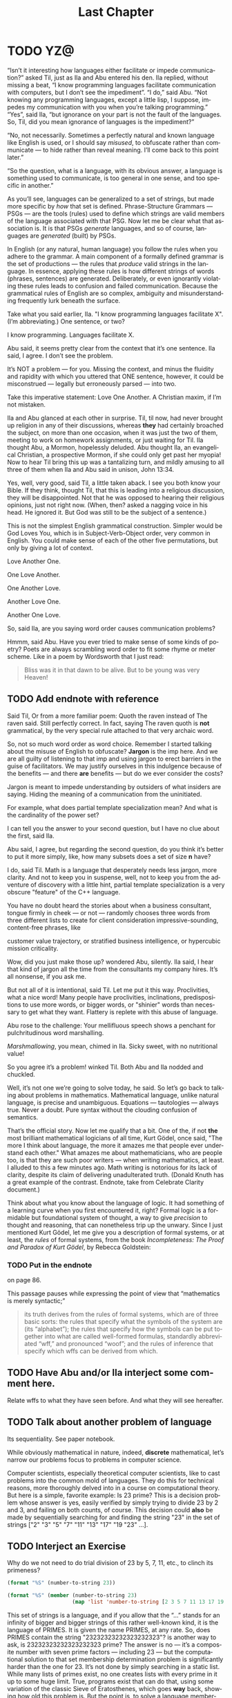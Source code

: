 #+TITLE: Last Chapter
#+LANGUAGE: en
#+OPTIONS: H:4 num:nil toc:nil \n:nil @:t ::t |:t ^:t *:t TeX:t LaTeX:t
#+STARTUP: showeverything entitiespretty

* TODO YZ@

  \ldquo{}Isn\rsquo{}t it interesting how languages either facilitate or impede
  communication?\rdquo asked Til, just as Ila and Abu entered his den. Ila replied,
  without missing a beat, \ldquo{}I know programming languages facilitate communication
  with computers, but I don\rsquo{}t see the impediment\rdquo{}. \ldquo{}I do,\rdquo said Abu. \ldquo{}Not
  knowing any programming languages, except a little lisp, I suppose, impedes my
  communication with you when you\rsquo{}re talking programming.\rdquo \ldquo{}Yes\rdquo, said Ila, \ldquo{}but
  ignorance on your part is not the fault of the languages. So, Til, did you
  mean ignorance of languages is the impediment?\rdquo

  \ldquo{}No, not necessarily. Sometimes a perfectly natural and known language like
  English is used, or I should say /misused/, to obfuscate rather than
  communicate --- to hide rather than reveal meaning. I\rsquo{}ll come back to this
  point later.\rdquo

  \ldquo{}So the question, what is a language, with its obvious answer, a language is
  something used to communicate, is too general in one sense, and too specific
  in another.\rdquo

  As you\rsquo{}ll see, languages can be generalized to a set of strings, but made more
  specific by /how/ that set is defined. Phrase-Structure Grammars --- PSGs ---
  are the tools (rules) used to define which strings are valid members of the
  language associated with that PSG. Now let me be clear what that association
  is. It is that PSGs /generate/ languages, and so of course, languages are
  /generated/ (built) by PSGs.

  In English (or any natural, human language) you follow the rules when you
  adhere to the grammar. A main component of a formally defined grammar is the
  set of productions --- the rules that /produce/ valid strings in the language.
  In essence, applying these rules is how different strings of words (phrases,
  sentences) are generated. Deliberately, or even ignorantly violating these
  rules leads to confusion and failed communication. Because the grammatical
  rules of English are so complex, ambiguity and misunderstanding frequently
  lurk beneath the surface.

  Take what you said earlier, Ila. "I know programming languages facilitate X".
  (I\rsquo{}m abbreviating.) One sentence, or two?

  I know programming. Languages facilitate X.

  Abu said, it seems pretty clear from the context that it\rsquo{}s one sentence. Ila
  said, I agree. I don\rsquo{}t see the problem.

  It\rsquo{}s NOT a problem --- for you. Missing the context, and minus the fluidity
  and rapidity with which you uttered that ONE sentence, however, it could be
  misconstrued --- legally but erroneously parsed --- into two.

  Take this imperative statement: Love One Another. A Christian maxim, if I\rsquo{}m
  not mistaken.

  Ila and Abu glanced at each other in surprise. Til, til now, had never brought
  up religion in any of their discussions, whereas *they* had certainly broached
  the subject, on more than one occasion, when it was just the two of them,
  meeting to work on homework assignments, or just waiting for Til. Ila thought
  Abu, a Mormon, hopelessly deluded. Abu thought Ila, an evangelical Christian,
  a prospective Mormon, if she could only get past her myopia! Now to hear Til
  bring this up was a tantalizing turn, and mildly amusing to all three of them
  when Ila and Abu said in unison, John 13:34.

  Yes, well, very good, said Til, a little taken aback. I see you both know your
  Bible. If they think, thought Til, that this is leading into a religious
  discussion, they will be disappointed. Not that he was opposed to hearing
  their religious opinions, just not right now. (When, then? asked a nagging
  voice in his head. He ignored it. But God was still to be the subject of a
  sentence.)

  This is not the simplest English grammatical construction. Simpler would be
  God Loves You, which is in Subject-Verb-Object order, very common in English.
  You could make sense of each of the other five permutations, but only by
  giving a lot of context.

  Love Another One. 

  One Love Another.

  One Another Love.

  Another Love One.

  Another One Love.

  So, said Ila, are you saying word order causes communication problems?

  Hmmm, said Abu. Have you ever tried to make sense of some kinds of poetry?
  Poets are always scrambling word order to fit some rhyme or meter scheme.
  Like in a poem by Wordsworth that I just read:

#+BEGIN_QUOTE
  Bliss was it in that dawn to be alive.
  But to be young was very Heaven!
#+END_QUOTE

** TODO Add endnote with reference

  Said Til, Or from a more familiar poem: Quoth the raven instead of The raven
  said. Still perfectly correct. In fact, saying The raven quoth is *not*
  grammatical, by the very special rule attached to that very archaic word.

  So, not so much word order as word choice. Remember I started talking about
  the misuse of English to obfuscate? *Jargon* is the imp here. And we are all
  guilty of listening to that imp and using jargon to erect barriers in the
  guise of facilitators. We may justify ourselves in this indulgence because of
  the benefits --- and there *are* benefits --- but do we ever consider the
  costs?

  Jargon is meant to impede understanding by outsiders of what insiders are
  saying. Hiding the meaning of a communication from the uninitiated.

  For example, what does partial template specialization mean? And what is the
  cardinality of the power set?

  I can tell you the answer to your second question, but I have no clue about
  the first, said Ila.

  Abu said, I agree, but regarding the second question, do you think it\rsquo{}s better
  to put it more simply, like, how many subsets does a set of size *n* have?

  I do, said Til. Math is a language that desperately needs less jargon, more
  clarity. And not to keep you in suspense, well, not to keep you from the
  adventure of discovery with a little hint, partial template specialization is
  a very obscure "feature" of the C++ language.

  You have no doubt heard the stories about when a business consultant, tongue
  firmly in cheek --- or not --- randomly chooses three words from three
  different lists to create for client consideration impressive-sounding,
  content-free phrases, like

  customer value trajectory, or stratified business intelligence, or hypercubic
  mission criticality.

  Wow, did you just make those up? wondered Abu, silently. Ila said, I hear that
  kind of jargon all the time from the consultants my company hires. It\rsquo{}s all
  nonsense, if you ask me.

  But not all of it is intentional, said Til. Let me put it this way.
  Proclivities, what a nice word! Many people have proclivities, inclinations,
  predispositions to use more words, or bigger words, or "shinier" words than
  necessary to get what they want. Flattery is replete with this abuse of
  language.

  Abu rose to the challenge: Your mellifluous speech shows a penchant for
  pulchritudinous word marshalling.

  /Marshmallowing/, you mean, chimed in Ila. Sicky sweet, with no nutritional
  value!

  So you agree it\rsquo{}s a problem! winked Til. Both Abu and Ila nodded and chuckled.

  Well, it\rsquo{}s not one we\rsquo{}re going to solve today, he said. So let\rsquo{}s go back to
  talking about problems in mathematics. Mathematical language, unlike natural
  language, is precise and unambiguous. Equations --- tautologies --- always
  true. Never a doubt. Pure syntax without the clouding confusion of semantics.

  That\rsquo{}s the official story. Now let me qualify that a bit. One of the, if not
  *the* most brilliant mathematical logicians of all time, Kurt G\ouml{}del, once
  said, "The more I think about language, the more it amazes me that people ever
  understand each other." What amazes me about mathematicians, who are people
  too, is that they are such poor writers --- when writing mathematics, at
  least. I alluded to this a few minutes ago. Math writing is notorious for its
  lack of clarity, despite its claim of delivering unadulterated truth. (Donald
  Knuth has a great example of the contrast. Endnote, take from Celebrate
  Clarity document.)

  Think about what you know about the language of logic. It had something of a
  learning curve when you first encountered it, right? Formal logic is a
  formidable but foundational system of thought, a way to give /precision/ to
  thought and reasoning, that can nonetheless trip up the unwary. Since I just
  mentioned Kurt G\ouml{}del, let me give you a description of formal systems, or at
  least, the /rules/ of formal systems, from the book /Incompleteness: The Proof
  and Paradox of Kurt G\ouml{}del/, by Rebecca Goldstein:

*** TODO Put in the endnote
     on page 86.

  This passage pauses while expressing the point of view that \ldquo{}mathematics is
  merely syntactic;\rdquo

#+BEGIN_QUOTE
  its truth derives from the rules of formal systems, which are of three basic
  sorts: the rules that specify what the symbols of the system are (its
  \ldquo{}alphabet\rdquo); the rules that specify how the symbols can be put together into
  what are called well-formed formulas, standardly abbreviated \ldquo{}wff,\rdquo and
  pronounced \ldquo{}woof\rdquo; and the rules of inference that specify which wffs can be
  derived from which.
#+END_QUOTE

** TODO Have Abu and/or Ila interject some comment here.
   Relate wffs to what they have seen before. And what they will see hereafter.
** TODO Talk about another problem of language
   Its sequentiality. See paper notebook.

  While obviously mathematical in nature, indeed, *discrete* mathematical, let\rsquo{}s
  narrow our problems focus to problems in computer science.

  Computer scientists, especially theoretical computer scientists, like to cast
  problems into the common mold of languages. They do this for technical reasons,
  more thoroughly delved into in a course on computational theory. But here is a
  simple, favorite example: Is 23 prime? This is a decision problem whose answer
  is yes, easily verified by simply trying to divide 23 by 2 and 3, and failing on
  both counts, of course. This decision could *also* be made by sequentially
  searching for and finding the string "23" in the set of strings ["2" "3" "5"
  "7" "11" "13" "17" "19 "23" ...]. 

** TODO Interject an Exercise
   Why do we not need to do trial division of 23 by 5, 7, 11, etc., to clinch
   its primeness?

#+BEGIN_SRC emacs-lisp
  (format "%S" (number-to-string 23))
#+END_SRC

#+RESULTS:
: "23"

#+BEGIN_SRC emacs-lisp :results raw
  (format "%S" (member (number-to-string 23)
                       (map 'list 'number-to-string [2 3 5 7 11 13 17 19 23])))
#+END_SRC

#+RESULTS:
("23")

  This set of strings is a language, and if you allow that the \ldquo{}...\rdquo stands for
  an infinity of bigger and bigger strings of this rather well-known kind, it is
  the language of PRIMES. It is given the name PRIMES, at any rate. So, does
  PRIMES contain the string "23232323232323232323"? is another way to ask, is
  23232323232323232323 prime? The answer is no --- it\rsquo{}s a composite number with
  seven prime factors --- including 23 --- but the computational solution to
  that set membership determination problem is significantly harder than the one
  for 23. It\rsquo{}s not done by simply searching in a static list. While many lists
  of primes exist, no one creates lists with every prime in it up to some huge
  limit. True, programs exist that can do that, using some variation of the
  classic Sieve of Eratosthenes, which goes *way* back, showing how old this
  problem is. But the point is, to solve a language membership problem you need
  computational strategies and tactics and resources. Simply put, we can /model
  computation/ most generally in terms of machinery that can input a string, and
  output a \ldquo{}yes\rdquo or a \ldquo{}no\rdquo --- \ldquo{}in the language\rdquo, or \ldquo{}not\rdquo.

*** TODO Add endnote on Sieve of Eratosthenes (see below)

  Ila said, But not every problem has a yes-or-no answer, and Abu agreed,
  offering "Like sorting, which I understand to be a typical problem for
  computers."

  Ah, my young friends, Til chuckled. It so happens you are right, but computer
  scientists are clever people, and they have figured out a way to model a very
  large number of problems *as* decision problems, or as a series of decision
  problems. Your very example of sorting, Abu, is one of the easiest.

  How so?, said Abu, exchanging a puzzled look with Ila.

  Look at a simple example. Sorting =(13 2 26)= in ascending order is a matter
  of answering three questions: is 13 less than 2 (no, so swap them), is 2 less
  than 26 (yes, so don\rsquo{}t swap them), and, is 13 less than 26 (yes, so leave them
  where they are as well). The result: =(2 13 26)=.

#+BEGIN_SRC emacs-lisp :results raw
  (let* ((unsorted '(13 2 26))
         (a (nth 0 unsorted))
         (b (nth 1 unsorted))
         (c (nth 2 unsorted)))
    (if (< a b)
        (if (< a c)
            (if (< b c)
                (list a b c)
              (list a c b))
          (list c a b))
      (if (< b c)
          (if (< a c)
              (list b a c)
            (list b c a))
        (list c b a))))
#+END_SRC

#+RESULTS:
(2 13 26)

  Ila was still puzzled. "How does that relate to a set membership decision problem?"
  Abu grinned his big, I think I know grin, and said: Let me try to answer that.
  Til said, Go ahead! as Ila gritted her teeth. She thought she knew how now too.

  In the realm of integers, I can take the /language/ ["1" "2" "3" "4" "5" "6"
  ...] and split it up into subsets like so:

  less-than-2: ["1"]

  less-than-3: ["1" "2"]

  less-than-4: ["1" "2" "3"]

  and so on, as many as I like. Then for the question, is a < b, just ask is a
  in the subset less-than-b?

  Ila frowned. But isn\rsquo{}t that a way, way inefficient way to compare two numbers?
  Til said, Yes, it is, but if we\rsquo{}re not concerned with efficiency, that
  approach certainly works.

  But consider a big advantage of treating numbers as strings of digits. As you
  know, when the numbers get big we need special procedures if we want to do
  arithmetic with them. Let\rsquo{}s lump the relational operations with the arithmetic
  ones, and ask, how would one answer a simple =a < b= question, given:

#+BEGIN_SRC emacs-lisp :results silent
  (setq a-as-string "361070123498760381765950923497698325576139879587987251757151" 
        b-as-string "36107058266725245759262937693558834387849309867353286761847615132153745")
#+END_SRC
 
#+BEGIN_SRC emacs-lisp :results raw
  (< (length a-as-string) (length b-as-string))   
#+END_SRC

#+RESULTS:
t

  That\rsquo{}s easy! b is bigger, because it has more digits, said Ila. Right, said
  Abu. At least, as long as the first dozen digits of b are not zeros! Ila
  nodded agreement. And even if the strings were the same length, a
  digit-by-digit comparison would soon reveal the answer. Abu quickly added, So,
  banning leading zeros in these strings-of-digits, /lexicographical/ ordering
  comes to mind as a convenient way to sort them, one that can answer all
  relative size questions. Am I right?

  Til nodded while Ila thought, Of course you are, smarty pants, then said, But
  why the jargony *lexicographical*? Isn\rsquo{}t there a better word than that?

  Abu said, I don\rsquo{}t remember where I saw that, and no, I don\rsquo{}t know of an
  another, easier way to say what it means. What, technically speaking, *does*
  it mean, Til?

  \ldquo{}You\rsquo{}re about to find out!\rdquo Til smiled, as he padded them some exercises.

* TODO Flesh Out
  Include examples of state diagrams as graphs, and derivations as abstract
  syntax trees. Simple models of finite-state automata. An example of a 1-bit
  computer (with two states).

*** TODO Draw state diagram for this simple 1-bit computer
     Consider a 1-bit computer controlling some lights in a room equipped with
     motion sensors. The lights are either off or on. The state of the lights
     can thus be remembered with just 1 bit of memory --- 0 for off and 1 for
     on. The lights are controlled --- toggled on and off --- based on motion
     (or lack thereof) detected by the motion sensors, which are also connected
     to a timer.

     The lights are initially off, so the state-machine starts in the OFF state.
     In this state, only the MOTION input causes it to move to the ON state,
     which causes the the lights to go on. In the ON state, a MOTION input
     causes it to remain in the ON state (the lights stay on), and also resets
     the no-motion timer. With the timer reset, after a certain time elapses
     (with no further MOTION inputs) the input NO-MOTION is triggered. This
     input causes it to move to the OFF state, which turns the lights off.

*** Grammar as Graph
  Let's represent a right-linear grammar as a graph. Nodes are the Nonterminals,
  links (or transitions) between nodes are the terminals:

  S \rarr 1A

  A \rarr 0A

  A \rarr 1A

:      0
:    /   \
:    \   /
:     v /
: -->(s0)

:     0,1
:    /   \
:    \   /
:     v /
: --->(A)

  By convention, the start node or state, corresponding to the grammar\rsquo{}s Start
  symbol, is the node named =S= or with some symbol(s) followed by one or more
  trailing 0s (e.g., s0, s00, etc.). (Endnote: More conventionally, in
  these \ldquo{}state diagrams\rdquo{}, the start state is identified by an incoming arrow
  pointing to it (but coming from nowhere).)

: -->(s0)

: Sample state transition on a 0.
: (s1)---0--->(s2)
:
: Sample state transition on both 0 and 1 inputs.
: (s1)---0,1--->(s2)
:
  A double circle identifies a final, or \ldquo{}accept\rdquo state.

: ((s4))

  An accept or final state serves as a language membership detector. If a
  candidate input string is exhausted (entirely absorbed by the transitions from
  state to state) at the exact time a final state is reached, the string is
  accepted as part of the language. A string exhausted in a non-final state is
  rejected --- it is NOT part of the language.

  For example, the machine below accepts the language [01 011 0111]:
:
: (S)--0-->(A)--1-->((B))--1-->((C))--1-->((D))
:

  More correctly (create endnote: to be a valid deterministic finite automaton),
  there should be transitions on each input character out of each state, thus:

: (S)--0-->(A)--1-->((B))--1-->((C))--1-->((D))
:  |        |         |          |          |
:  \1       |0        |0         |0         /0,1
:   \       |         |          |         /
:    +------+---------+----------+--------+
:                     |
:                     v
:                    (R)
:                    ^ \
:                   /   \
:                   \0,1/
:                    ---
:

   This machine realizes the PSG:

   1. S \rarr 0A
   2. A \rarr 1B
   3. B \rarr 1C
   4. B \rarr \lambda
   5. C \rarr 1D
   6. C \rarr \lambda
   7. D \rarr \lambda






  See [[file:~/mebewiyo/F16/masters/def/cof/sieve-of-Eratosthenes.org][Sieve of Eratostenes]] for possible endnote delving deeper when discussing
  PRIMES.

#+BEGIN_SRC emacs-lisp
  (loop for n from 2 to 97 by 7
        collect (loop for i from 0 below 7
                      collect (+ i n)))
#+END_SRC

  |  2 |  3 |  4 |  5 |  6 |  7 |  8 |
  |  9 | 10 | 11 | 12 | 13 | 14 | 15 |
  | 16 | 17 | 18 | 19 | 20 | 21 | 22 |
  | 23 | 24 | 25 | 26 | 27 | 28 | 29 |
  | 30 | 31 | 32 | 33 | 34 | 35 | 36 |
  | 37 | 38 | 39 | 40 | 41 | 42 | 43 |
  | 44 | 45 | 46 | 47 | 48 | 49 | 50 |
  | 51 | 52 | 53 | 54 | 55 | 56 | 57 |
  | 58 | 59 | 60 | 61 | 62 | 63 | 64 |
  | 65 | 66 | 67 | 68 | 69 | 70 | 71 |
  | 72 | 73 | 74 | 75 | 76 | 77 | 78 |
  | 79 | 80 | 81 | 82 | 83 | 84 | 85 |
  | 86 | 87 | 88 | 89 | 90 | 91 | 92 |
  | 93 | 94 | 95 | 96 | 97 | 98 | 99 |

  We take these results and then manually sieve them --- filtering out all
  nonprimes --- by crossing out every other number (after 2 --- so 4, 6, 8, etc.
  are crossed out), which excludes the multiples of 2, every third number (after
  3), which drops the multiples of 3, every fifth number (after 5) to filter out
  the multiples of 5, etc. Note that some numbers (e.g., the multiples of 6) get
  crossed out twice --- once for the multiples-of-2 sieving, once for the
  multiples-of-3 sieving --- and this is an acceptable redundancy, as it avoids
  the continual use of a conditional that says only cross a number out if it is
  not already crossed out!

  |    2 |    3 |  +4+ |    5 |  +6+ |    7 |  +8+ |
  |    9 | +10+ |   11 | +12+ |   13 | +14+ |   15 |
  | +16+ |   17 | +18+ |   19 | +20+ |   21 | +22+ |
  |   23 | +24+ |   25 | +26+ |   27 | +28+ |   29 |
  | +30+ |   31 | +32+ |   33 | +34+ |   35 | +36+ |
  |   37 | +38+ |   39 | +40+ |   41 | +42+ |   43 |
  | +44+ |   45 | +46+ |   47 | +48+ |   49 | +50+ |
  |   51 | +52+ |   53 | +54+ |   55 | +56+ |   57 |
  | +58+ |   59 | +60+ |   61 | +62+ |   63 | +64+ |
  |   65 | +66+ |   67 | +68+ |   69 | +70+ |   71 |
  | +72+ |   73 | +74+ |   75 | +76+ |   77 | +78+ |
  |   79 | +80+ |   81 | +82+ |   83 | +84+ |   85 |
  | +86+ |   87 | +88+ |   89 | +90+ |   91 | +92+ |
  |   93 | +94+ |   95 | +96+ |   97 | +98+ |   99 |

  Now cross out the multiples of 3:

  |    2 |    3 |  +4+ |    5 |  +6+ |    7 |  +8+ |
  |  +9+ | +10+ |   11 | +12+ |   13 | +14+ | +15+ |
  | +16+ |   17 | +18+ |   19 | +20+ | +21+ | +22+ |
  |   23 | +24+ |   25 | +26+ | +27+ | +28+ |   29 |
  | +30+ |   31 | +32+ | +33+ | +34+ |   35 | +36+ |
  |   37 | +38+ | +39+ | +40+ |   41 | +42+ |   43 |
  | +44+ | +45+ | +46+ |   47 | +48+ |   49 | +50+ |
  | +51+ | +52+ |   53 | +54+ |   55 | +56+ | +57+ |
  | +58+ |   59 | +60+ |   61 | +62+ | +63+ | +64+ |
  |   65 | +66+ |   67 | +68+ | +69+ | +70+ |   71 |
  | +72+ |   73 | +74+ | +75+ | +76+ |   77 | +78+ |
  |   79 | +80+ | +81+ | +82+ |   83 | +84+ |   85 |
  | +86+ | +87+ | +88+ |   89 | +90+ |   91 | +92+ |
  | +93+ | +94+ |   95 | +96+ |   97 | +98+ | +99+ |

  Now cross out the multiples of 5:

  |    2 |    3 |  +4+ |    5 |  +6+ |    7 |  +8+ |
  |  +9+ | +10+ |   11 | +12+ |   13 | +14+ | +15+ |
  | +16+ |   17 | +18+ |   19 | +20+ | +21+ | +22+ |
  |   23 | +24+ | +25+ | +26+ | +27+ | +28+ |   29 |
  | +30+ |   31 | +32+ | +33+ | +34+ | +35+ | +36+ |
  |   37 | +38+ | +39+ | +40+ |   41 | +42+ |   43 |
  | +44+ | +45+ | +46+ |   47 | +48+ |   49 | +50+ |
  | +51+ | +52+ |   53 | +54+ | +55+ | +56+ | +57+ |
  | +58+ |   59 | +60+ |   61 | +62+ | +63+ | +64+ |
  | +65+ | +66+ |   67 | +68+ | +69+ | +70+ |   71 |
  | +72+ |   73 | +74+ | +75+ | +76+ |   77 | +78+ |
  |   79 | +80+ | +81+ | +82+ |   83 | +84+ | +85+ |
  | +86+ | +87+ | +88+ |   89 | +90+ |   91 | +92+ |
  | +93+ | +94+ | +95+ | +96+ |   97 | +98+ | +99+ |

  Now cross out the three remaining multiples of 7:

  |    2 |    3 |  +4+ |    5 |  +6+ |    7 |  +8+ |
  |  +9+ | +10+ |   11 | +12+ |   13 | +14+ | +15+ |
  | +16+ |   17 | +18+ |   19 | +20+ | +21+ | +22+ |
  |   23 | +24+ | +25+ | +26+ | +27+ | +28+ |   29 |
  | +30+ |   31 | +32+ | +33+ | +34+ | +35+ | +36+ |
  |   37 | +38+ | +39+ | +40+ |   41 | +42+ |   43 |
  | +44+ | +45+ | +46+ |   47 | +48+ | +49+ | +50+ |
  | +51+ | +52+ |   53 | +54+ | +55+ | +56+ | +57+ |
  | +58+ |   59 | +60+ |   61 | +62+ | +63+ | +64+ |
  | +65+ | +66+ |   67 | +68+ | +69+ | +70+ |   71 |
  | +72+ |   73 | +74+ | +75+ | +76+ | +77+ | +78+ |
  |   79 | +80+ | +81+ | +82+ |   83 | +84+ | +85+ |
  | +86+ | +87+ | +88+ |   89 | +90+ | +91+ | +92+ |
  | +93+ | +94+ | +95+ | +96+ |   97 | +98+ | +99+ |

  Now to do with code what we just did manually. The code crosses out a number
  by negating it (making it negative) and must use a conditional to avoid
  undoing that negation once done.

#+BEGIN_SRC emacs-lisp
  (defun negate-multiple (n m)
    (if (and (/= n m) (zerop (mod n m)))
        (if (< n 0) n (- n))
      n))

  (let* ((all (number-sequence 2 99))
         (all-minus-multiples-of-2
          (mapcar (lambda (n) (negate-multiple n 2))
                  all))
         (all-minus-multiples-of-2-and-3
          (mapcar (lambda (n) (negate-multiple n 3))
                  all-minus-multiples-of-2))
         (all-minus-multiples-of-2-and-3-and-5
          (mapcar (lambda (n) (negate-multiple n 5))
                  all-minus-multiples-of-2-and-3))
         (all-minus-multiples-of-2-and-3-and-5-and-7
          (mapcar (lambda (n) (negate-multiple n 7))
                  all-minus-multiples-of-2-and-3-and-5)))
    (list all-minus-multiples-of-2 all-minus-multiples-of-2-and-3
          all-minus-multiples-of-2-and-3-and-5 all-minus-multiples-of-2-and-3-and-5-and-7
          (remove-if-not 'math-posp all-minus-multiples-of-2-and-3-and-5-and-7)))
#+END_SRC

  | 2 | 3 | -4 | 5 | -6 |  7 | -8 |  9 | -10 | 11 | -12 | 13 | -14 |  15 | -16 | 17 | -18 | 19 | -20 |  21 | -22 | 23 | -24 |  25 | -26 |  27 | -28 | 29 | -30 | 31 | -32 |  33 | -34 |  35 | -36 | 37 | -38 |  39 | -40 | 41 | -42 | 43 | -44 |  45 | -46 | 47 | -48 |  49 | -50 |  51 | -52 | 53 | -54 |  55 | -56 |  57 | -58 | 59 | -60 | 61 | -62 |  63 | -64 |  65 | -66 | 67 | -68 |  69 | -70 | 71 | -72 | 73 | -74 |  75 | -76 |  77 | -78 | 79 | -80 |  81 | -82 | 83 | -84 |  85 | -86 |  87 | -88 | 89 | -90 |  91 | -92 |  93 | -94 |  95 | -96 | 97 | -98 |  99 |
  | 2 | 3 | -4 | 5 | -6 |  7 | -8 | -9 | -10 | 11 | -12 | 13 | -14 | -15 | -16 | 17 | -18 | 19 | -20 | -21 | -22 | 23 | -24 |  25 | -26 | -27 | -28 | 29 | -30 | 31 | -32 | -33 | -34 |  35 | -36 | 37 | -38 | -39 | -40 | 41 | -42 | 43 | -44 | -45 | -46 | 47 | -48 |  49 | -50 | -51 | -52 | 53 | -54 |  55 | -56 | -57 | -58 | 59 | -60 | 61 | -62 | -63 | -64 |  65 | -66 | 67 | -68 | -69 | -70 | 71 | -72 | 73 | -74 | -75 | -76 |  77 | -78 | 79 | -80 | -81 | -82 | 83 | -84 |  85 | -86 | -87 | -88 | 89 | -90 |  91 | -92 | -93 | -94 |  95 | -96 | 97 | -98 | -99 |
  | 2 | 3 | -4 | 5 | -6 |  7 | -8 | -9 | -10 | 11 | -12 | 13 | -14 | -15 | -16 | 17 | -18 | 19 | -20 | -21 | -22 | 23 | -24 | -25 | -26 | -27 | -28 | 29 | -30 | 31 | -32 | -33 | -34 | -35 | -36 | 37 | -38 | -39 | -40 | 41 | -42 | 43 | -44 | -45 | -46 | 47 | -48 |  49 | -50 | -51 | -52 | 53 | -54 | -55 | -56 | -57 | -58 | 59 | -60 | 61 | -62 | -63 | -64 | -65 | -66 | 67 | -68 | -69 | -70 | 71 | -72 | 73 | -74 | -75 | -76 |  77 | -78 | 79 | -80 | -81 | -82 | 83 | -84 | -85 | -86 | -87 | -88 | 89 | -90 |  91 | -92 | -93 | -94 | -95 | -96 | 97 | -98 | -99 |
  | 2 | 3 | -4 | 5 | -6 |  7 | -8 | -9 | -10 | 11 | -12 | 13 | -14 | -15 | -16 | 17 | -18 | 19 | -20 | -21 | -22 | 23 | -24 | -25 | -26 | -27 | -28 | 29 | -30 | 31 | -32 | -33 | -34 | -35 | -36 | 37 | -38 | -39 | -40 | 41 | -42 | 43 | -44 | -45 | -46 | 47 | -48 | -49 | -50 | -51 | -52 | 53 | -54 | -55 | -56 | -57 | -58 | 59 | -60 | 61 | -62 | -63 | -64 | -65 | -66 | 67 | -68 | -69 | -70 | 71 | -72 | 73 | -74 | -75 | -76 | -77 | -78 | 79 | -80 | -81 | -82 | 83 | -84 | -85 | -86 | -87 | -88 | 89 | -90 | -91 | -92 | -93 | -94 | -95 | -96 | 97 | -98 | -99 |
  | 2 | 3 |  5 | 7 | 11 | 13 | 17 | 19 |  23 | 29 |  31 | 37 |  41 |  43 |  47 | 53 |  59 | 61 |  67 |  71 |  73 | 79 |  83 |  89 |  97 |     |     |    |     |    |     |     |     |     |     |    |     |     |     |    |     |    |     |     |     |    |     |     |     |     |     |    |     |     |     |     |     |    |     |    |     |     |     |     |     |    |     |     |     |    |     |    |     |     |     |     |     |    |     |     |     |    |     |     |     |     |     |    |     |     |     |     |     |     |     |    |     |     |

  This final sieve operates stage by stage (recording a copy of each stage for
  later perusal) using a recursive deletion of nonprimes, starting with a
  complete number sequence from 2 to some limit. Not the most efficient sieve,
  but passable.

#+BEGIN_SRC emacs-lisp
  (require 'cl)

  (setq stages nil)

  (defun delete-nonprimes (a)
    (push (copy-sequence a) stages)
    (if (> (length a) 1)
        (delete-if (lambda (n) (zerop (mod n (car a)))) (cdr a)))
    (if (> (length a) 1)
        (delete-nonprimes (cdr a)))
    a)

  (defun sieve-of-Eratosthenes (limit)
    (delete-nonprimes (number-sequence 2 limit))) 
#+END_SRC

#+BEGIN_SRC emacs-lisp
  (sieve-of-Eratosthenes 99) 
#+END_SRC

 | 2 | 3 | 5 | 7 | 11 | 13 | 17 | 19 | 23 | 29 | 31 | 37 | 41 | 43 | 47 | 53 | 59 | 61 | 67 | 71 | 73 | 79 | 83 | 89 | 97 |

#+BEGIN_SRC emacs-lisp
  stages 
#+END_SRC

  | 97 |    |    |    |    |    |    |    |    |    |    |    |    |    |    |    |    |    |    |    |    |    |    |    |    |    |    |    |    |    |    |    |    |    |    |    |    |    |    |    |    |    |    |    |    |    |    |    |    |    |    |    |    |    |    |    |    |    |    |    |    |    |    |    |    |    |    |    |    |    |    |    |    |    |    |    |    |    |    |    |    |    |    |    |    |    |    |    |    |    |    |    |    |    |    |    |    |    |
  | 89 | 97 |    |    |    |    |    |    |    |    |    |    |    |    |    |    |    |    |    |    |    |    |    |    |    |    |    |    |    |    |    |    |    |    |    |    |    |    |    |    |    |    |    |    |    |    |    |    |    |    |    |    |    |    |    |    |    |    |    |    |    |    |    |    |    |    |    |    |    |    |    |    |    |    |    |    |    |    |    |    |    |    |    |    |    |    |    |    |    |    |    |    |    |    |    |    |    |    |
  | 83 | 89 | 97 |    |    |    |    |    |    |    |    |    |    |    |    |    |    |    |    |    |    |    |    |    |    |    |    |    |    |    |    |    |    |    |    |    |    |    |    |    |    |    |    |    |    |    |    |    |    |    |    |    |    |    |    |    |    |    |    |    |    |    |    |    |    |    |    |    |    |    |    |    |    |    |    |    |    |    |    |    |    |    |    |    |    |    |    |    |    |    |    |    |    |    |    |    |    |    |
  | 79 | 83 | 89 | 97 |    |    |    |    |    |    |    |    |    |    |    |    |    |    |    |    |    |    |    |    |    |    |    |    |    |    |    |    |    |    |    |    |    |    |    |    |    |    |    |    |    |    |    |    |    |    |    |    |    |    |    |    |    |    |    |    |    |    |    |    |    |    |    |    |    |    |    |    |    |    |    |    |    |    |    |    |    |    |    |    |    |    |    |    |    |    |    |    |    |    |    |    |    |    |
  | 73 | 79 | 83 | 89 | 97 |    |    |    |    |    |    |    |    |    |    |    |    |    |    |    |    |    |    |    |    |    |    |    |    |    |    |    |    |    |    |    |    |    |    |    |    |    |    |    |    |    |    |    |    |    |    |    |    |    |    |    |    |    |    |    |    |    |    |    |    |    |    |    |    |    |    |    |    |    |    |    |    |    |    |    |    |    |    |    |    |    |    |    |    |    |    |    |    |    |    |    |    |    |
  | 71 | 73 | 79 | 83 | 89 | 97 |    |    |    |    |    |    |    |    |    |    |    |    |    |    |    |    |    |    |    |    |    |    |    |    |    |    |    |    |    |    |    |    |    |    |    |    |    |    |    |    |    |    |    |    |    |    |    |    |    |    |    |    |    |    |    |    |    |    |    |    |    |    |    |    |    |    |    |    |    |    |    |    |    |    |    |    |    |    |    |    |    |    |    |    |    |    |    |    |    |    |    |    |
  | 67 | 71 | 73 | 79 | 83 | 89 | 97 |    |    |    |    |    |    |    |    |    |    |    |    |    |    |    |    |    |    |    |    |    |    |    |    |    |    |    |    |    |    |    |    |    |    |    |    |    |    |    |    |    |    |    |    |    |    |    |    |    |    |    |    |    |    |    |    |    |    |    |    |    |    |    |    |    |    |    |    |    |    |    |    |    |    |    |    |    |    |    |    |    |    |    |    |    |    |    |    |    |    |    |
  | 61 | 67 | 71 | 73 | 79 | 83 | 89 | 97 |    |    |    |    |    |    |    |    |    |    |    |    |    |    |    |    |    |    |    |    |    |    |    |    |    |    |    |    |    |    |    |    |    |    |    |    |    |    |    |    |    |    |    |    |    |    |    |    |    |    |    |    |    |    |    |    |    |    |    |    |    |    |    |    |    |    |    |    |    |    |    |    |    |    |    |    |    |    |    |    |    |    |    |    |    |    |    |    |    |    |
  | 59 | 61 | 67 | 71 | 73 | 79 | 83 | 89 | 97 |    |    |    |    |    |    |    |    |    |    |    |    |    |    |    |    |    |    |    |    |    |    |    |    |    |    |    |    |    |    |    |    |    |    |    |    |    |    |    |    |    |    |    |    |    |    |    |    |    |    |    |    |    |    |    |    |    |    |    |    |    |    |    |    |    |    |    |    |    |    |    |    |    |    |    |    |    |    |    |    |    |    |    |    |    |    |    |    |    |
  | 53 | 59 | 61 | 67 | 71 | 73 | 79 | 83 | 89 | 97 |    |    |    |    |    |    |    |    |    |    |    |    |    |    |    |    |    |    |    |    |    |    |    |    |    |    |    |    |    |    |    |    |    |    |    |    |    |    |    |    |    |    |    |    |    |    |    |    |    |    |    |    |    |    |    |    |    |    |    |    |    |    |    |    |    |    |    |    |    |    |    |    |    |    |    |    |    |    |    |    |    |    |    |    |    |    |    |    |
  | 47 | 53 | 59 | 61 | 67 | 71 | 73 | 79 | 83 | 89 | 97 |    |    |    |    |    |    |    |    |    |    |    |    |    |    |    |    |    |    |    |    |    |    |    |    |    |    |    |    |    |    |    |    |    |    |    |    |    |    |    |    |    |    |    |    |    |    |    |    |    |    |    |    |    |    |    |    |    |    |    |    |    |    |    |    |    |    |    |    |    |    |    |    |    |    |    |    |    |    |    |    |    |    |    |    |    |    |    |
  | 43 | 47 | 53 | 59 | 61 | 67 | 71 | 73 | 79 | 83 | 89 | 97 |    |    |    |    |    |    |    |    |    |    |    |    |    |    |    |    |    |    |    |    |    |    |    |    |    |    |    |    |    |    |    |    |    |    |    |    |    |    |    |    |    |    |    |    |    |    |    |    |    |    |    |    |    |    |    |    |    |    |    |    |    |    |    |    |    |    |    |    |    |    |    |    |    |    |    |    |    |    |    |    |    |    |    |    |    |    |
  | 41 | 43 | 47 | 53 | 59 | 61 | 67 | 71 | 73 | 79 | 83 | 89 | 97 |    |    |    |    |    |    |    |    |    |    |    |    |    |    |    |    |    |    |    |    |    |    |    |    |    |    |    |    |    |    |    |    |    |    |    |    |    |    |    |    |    |    |    |    |    |    |    |    |    |    |    |    |    |    |    |    |    |    |    |    |    |    |    |    |    |    |    |    |    |    |    |    |    |    |    |    |    |    |    |    |    |    |    |    |    |
  | 37 | 41 | 43 | 47 | 53 | 59 | 61 | 67 | 71 | 73 | 79 | 83 | 89 | 97 |    |    |    |    |    |    |    |    |    |    |    |    |    |    |    |    |    |    |    |    |    |    |    |    |    |    |    |    |    |    |    |    |    |    |    |    |    |    |    |    |    |    |    |    |    |    |    |    |    |    |    |    |    |    |    |    |    |    |    |    |    |    |    |    |    |    |    |    |    |    |    |    |    |    |    |    |    |    |    |    |    |    |    |    |
  | 31 | 37 | 41 | 43 | 47 | 53 | 59 | 61 | 67 | 71 | 73 | 79 | 83 | 89 | 97 |    |    |    |    |    |    |    |    |    |    |    |    |    |    |    |    |    |    |    |    |    |    |    |    |    |    |    |    |    |    |    |    |    |    |    |    |    |    |    |    |    |    |    |    |    |    |    |    |    |    |    |    |    |    |    |    |    |    |    |    |    |    |    |    |    |    |    |    |    |    |    |    |    |    |    |    |    |    |    |    |    |    |    |
  | 29 | 31 | 37 | 41 | 43 | 47 | 53 | 59 | 61 | 67 | 71 | 73 | 79 | 83 | 89 | 97 |    |    |    |    |    |    |    |    |    |    |    |    |    |    |    |    |    |    |    |    |    |    |    |    |    |    |    |    |    |    |    |    |    |    |    |    |    |    |    |    |    |    |    |    |    |    |    |    |    |    |    |    |    |    |    |    |    |    |    |    |    |    |    |    |    |    |    |    |    |    |    |    |    |    |    |    |    |    |    |    |    |    |
  | 23 | 29 | 31 | 37 | 41 | 43 | 47 | 53 | 59 | 61 | 67 | 71 | 73 | 79 | 83 | 89 | 97 |    |    |    |    |    |    |    |    |    |    |    |    |    |    |    |    |    |    |    |    |    |    |    |    |    |    |    |    |    |    |    |    |    |    |    |    |    |    |    |    |    |    |    |    |    |    |    |    |    |    |    |    |    |    |    |    |    |    |    |    |    |    |    |    |    |    |    |    |    |    |    |    |    |    |    |    |    |    |    |    |    |
  | 19 | 23 | 29 | 31 | 37 | 41 | 43 | 47 | 53 | 59 | 61 | 67 | 71 | 73 | 79 | 83 | 89 | 97 |    |    |    |    |    |    |    |    |    |    |    |    |    |    |    |    |    |    |    |    |    |    |    |    |    |    |    |    |    |    |    |    |    |    |    |    |    |    |    |    |    |    |    |    |    |    |    |    |    |    |    |    |    |    |    |    |    |    |    |    |    |    |    |    |    |    |    |    |    |    |    |    |    |    |    |    |    |    |    |    |
  | 17 | 19 | 23 | 29 | 31 | 37 | 41 | 43 | 47 | 53 | 59 | 61 | 67 | 71 | 73 | 79 | 83 | 89 | 97 |    |    |    |    |    |    |    |    |    |    |    |    |    |    |    |    |    |    |    |    |    |    |    |    |    |    |    |    |    |    |    |    |    |    |    |    |    |    |    |    |    |    |    |    |    |    |    |    |    |    |    |    |    |    |    |    |    |    |    |    |    |    |    |    |    |    |    |    |    |    |    |    |    |    |    |    |    |    |    |
  | 13 | 17 | 19 | 23 | 29 | 31 | 37 | 41 | 43 | 47 | 53 | 59 | 61 | 67 | 71 | 73 | 79 | 83 | 89 | 97 |    |    |    |    |    |    |    |    |    |    |    |    |    |    |    |    |    |    |    |    |    |    |    |    |    |    |    |    |    |    |    |    |    |    |    |    |    |    |    |    |    |    |    |    |    |    |    |    |    |    |    |    |    |    |    |    |    |    |    |    |    |    |    |    |    |    |    |    |    |    |    |    |    |    |    |    |    |    |
  | 11 | 13 | 17 | 19 | 23 | 29 | 31 | 37 | 41 | 43 | 47 | 53 | 59 | 61 | 67 | 71 | 73 | 79 | 83 | 89 | 97 |    |    |    |    |    |    |    |    |    |    |    |    |    |    |    |    |    |    |    |    |    |    |    |    |    |    |    |    |    |    |    |    |    |    |    |    |    |    |    |    |    |    |    |    |    |    |    |    |    |    |    |    |    |    |    |    |    |    |    |    |    |    |    |    |    |    |    |    |    |    |    |    |    |    |    |    |    |
  |  7 | 11 | 13 | 17 | 19 | 23 | 29 | 31 | 37 | 41 | 43 | 47 | 49 | 53 | 59 | 61 | 67 | 71 | 73 | 77 | 79 | 83 | 89 | 91 | 97 |    |    |    |    |    |    |    |    |    |    |    |    |    |    |    |    |    |    |    |    |    |    |    |    |    |    |    |    |    |    |    |    |    |    |    |    |    |    |    |    |    |    |    |    |    |    |    |    |    |    |    |    |    |    |    |    |    |    |    |    |    |    |    |    |    |    |    |    |    |    |    |    |    |
  |  5 |  7 | 11 | 13 | 17 | 19 | 23 | 25 | 29 | 31 | 35 | 37 | 41 | 43 | 47 | 49 | 53 | 55 | 59 | 61 | 65 | 67 | 71 | 73 | 77 | 79 | 83 | 85 | 89 | 91 | 95 | 97 |    |    |    |    |    |    |    |    |    |    |    |    |    |    |    |    |    |    |    |    |    |    |    |    |    |    |    |    |    |    |    |    |    |    |    |    |    |    |    |    |    |    |    |    |    |    |    |    |    |    |    |    |    |    |    |    |    |    |    |    |    |    |    |    |    |    |
  |  3 |  5 |  7 |  9 | 11 | 13 | 15 | 17 | 19 | 21 | 23 | 25 | 27 | 29 | 31 | 33 | 35 | 37 | 39 | 41 | 43 | 45 | 47 | 49 | 51 | 53 | 55 | 57 | 59 | 61 | 63 | 65 | 67 | 69 | 71 | 73 | 75 | 77 | 79 | 81 | 83 | 85 | 87 | 89 | 91 | 93 | 95 | 97 | 99 |    |    |    |    |    |    |    |    |    |    |    |    |    |    |    |    |    |    |    |    |    |    |    |    |    |    |    |    |    |    |    |    |    |    |    |    |    |    |    |    |    |    |    |    |    |    |    |    |    |
  |  2 |  3 |  4 |  5 |  6 |  7 |  8 |  9 | 10 | 11 | 12 | 13 | 14 | 15 | 16 | 17 | 18 | 19 | 20 | 21 | 22 | 23 | 24 | 25 | 26 | 27 | 28 | 29 | 30 | 31 | 32 | 33 | 34 | 35 | 36 | 37 | 38 | 39 | 40 | 41 | 42 | 43 | 44 | 45 | 46 | 47 | 48 | 49 | 50 | 51 | 52 | 53 | 54 | 55 | 56 | 57 | 58 | 59 | 60 | 61 | 62 | 63 | 64 | 65 | 66 | 67 | 68 | 69 | 70 | 71 | 72 | 73 | 74 | 75 | 76 | 77 | 78 | 79 | 80 | 81 | 82 | 83 | 84 | 85 | 86 | 87 | 88 | 89 | 90 | 91 | 92 | 93 | 94 | 95 | 96 | 97 | 98 | 99 |

  The results if the recording is simply =(push a stages)= shows how the
  destructive delete works:

  | 97 |    |    |    |    |    |    |    |    |    |    |    |    |    |    |    |    |    |    |    |    |    |    |    |    |
  | 89 | 97 |    |    |    |    |    |    |    |    |    |    |    |    |    |    |    |    |    |    |    |    |    |    |    |
  | 83 | 89 | 97 |    |    |    |    |    |    |    |    |    |    |    |    |    |    |    |    |    |    |    |    |    |    |
  | 79 | 83 | 89 | 97 |    |    |    |    |    |    |    |    |    |    |    |    |    |    |    |    |    |    |    |    |    |
  | 73 | 79 | 83 | 89 | 97 |    |    |    |    |    |    |    |    |    |    |    |    |    |    |    |    |    |    |    |    |
  | 71 | 73 | 79 | 83 | 89 | 97 |    |    |    |    |    |    |    |    |    |    |    |    |    |    |    |    |    |    |    |
  | 67 | 71 | 73 | 79 | 83 | 89 | 97 |    |    |    |    |    |    |    |    |    |    |    |    |    |    |    |    |    |    |
  | 61 | 67 | 71 | 73 | 79 | 83 | 89 | 97 |    |    |    |    |    |    |    |    |    |    |    |    |    |    |    |    |    |
  | 59 | 61 | 67 | 71 | 73 | 79 | 83 | 89 | 97 |    |    |    |    |    |    |    |    |    |    |    |    |    |    |    |    |
  | 53 | 59 | 61 | 67 | 71 | 73 | 79 | 83 | 89 | 97 |    |    |    |    |    |    |    |    |    |    |    |    |    |    |    |
  | 47 | 53 | 59 | 61 | 67 | 71 | 73 | 79 | 83 | 89 | 97 |    |    |    |    |    |    |    |    |    |    |    |    |    |    |
  | 43 | 47 | 53 | 59 | 61 | 67 | 71 | 73 | 79 | 83 | 89 | 97 |    |    |    |    |    |    |    |    |    |    |    |    |    |
  | 41 | 43 | 47 | 53 | 59 | 61 | 67 | 71 | 73 | 79 | 83 | 89 | 97 |    |    |    |    |    |    |    |    |    |    |    |    |
  | 37 | 41 | 43 | 47 | 53 | 59 | 61 | 67 | 71 | 73 | 79 | 83 | 89 | 97 |    |    |    |    |    |    |    |    |    |    |    |
  | 31 | 37 | 41 | 43 | 47 | 53 | 59 | 61 | 67 | 71 | 73 | 79 | 83 | 89 | 97 |    |    |    |    |    |    |    |    |    |    |
  | 29 | 31 | 37 | 41 | 43 | 47 | 53 | 59 | 61 | 67 | 71 | 73 | 79 | 83 | 89 | 97 |    |    |    |    |    |    |    |    |    |
  | 23 | 29 | 31 | 37 | 41 | 43 | 47 | 53 | 59 | 61 | 67 | 71 | 73 | 79 | 83 | 89 | 97 |    |    |    |    |    |    |    |    |
  | 19 | 23 | 29 | 31 | 37 | 41 | 43 | 47 | 53 | 59 | 61 | 67 | 71 | 73 | 79 | 83 | 89 | 97 |    |    |    |    |    |    |    |
  | 17 | 19 | 23 | 29 | 31 | 37 | 41 | 43 | 47 | 53 | 59 | 61 | 67 | 71 | 73 | 79 | 83 | 89 | 97 |    |    |    |    |    |    |
  | 13 | 17 | 19 | 23 | 29 | 31 | 37 | 41 | 43 | 47 | 53 | 59 | 61 | 67 | 71 | 73 | 79 | 83 | 89 | 97 |    |    |    |    |    |
  | 11 | 13 | 17 | 19 | 23 | 29 | 31 | 37 | 41 | 43 | 47 | 53 | 59 | 61 | 67 | 71 | 73 | 79 | 83 | 89 | 97 |    |    |    |    |
  |  7 | 11 | 13 | 17 | 19 | 23 | 29 | 31 | 37 | 41 | 43 | 47 | 53 | 59 | 61 | 67 | 71 | 73 | 79 | 83 | 89 | 97 |    |    |    |
  |  5 |  7 | 11 | 13 | 17 | 19 | 23 | 29 | 31 | 37 | 41 | 43 | 47 | 53 | 59 | 61 | 67 | 71 | 73 | 79 | 83 | 89 | 97 |    |    |
  |  3 |  5 |  7 | 11 | 13 | 17 | 19 | 23 | 29 | 31 | 37 | 41 | 43 | 47 | 53 | 59 | 61 | 67 | 71 | 73 | 79 | 83 | 89 | 97 |    |
  |  2 |  3 |  5 |  7 | 11 | 13 | 17 | 19 | 23 | 29 | 31 | 37 | 41 | 43 | 47 | 53 | 59 | 61 | 67 | 71 | 73 | 79 | 83 | 89 | 97 |

#+BEGIN_SRC emacs-lisp
  (some '< [3 2 4] [1 1 4]) 
  (calc-eval "nextprime($1)" 'raw 77777777777)
  (let ((max-specpdl-size 10000))
    (calc-eval "nextprime($1)" nil (calc-eval "fact($1)" nil 100)))
  (let ((r3dn (math-random-three-digit-number)))
    (while (< r3dn 100) (setq r3dn (math-random-three-digit-number)))
    r3dn)
#+END_SRC

#+RESULTS:
: 869

*** A Modeling Example
  A simple machine can be built to model the three-production grammar:

  1. S \rarr A1
  2. A \rarr A0
  3. A \rarr \lambda
  
  This grammar generates the simple language consisting of any number of zeros
  (including zero zeros) followed by a single 1.
  
  The graph below is actually a pseudograph, because of the loop. It is a
  \ldquo{}weighted\rdquo (actually just link-labeled) directed graph with two nodes and two
  links.

:     _0_
:    /   \
:    \   /
:     v /
:     (S)---1--->((F))

  From the book /Incompleteness: The Proof and Paradox of Kurt G\ouml{}del/, by
  Rebecca Goldstein, it is on page 110, where G\ouml{}del is quoted as saying, "The
  more I think about language, the more it amazes me that people ever understand
  each other." See also page 112, at the top.
 
** ZCF 

   In normal usage, a language is something we use to communicate, in speaking
   or writing. In theoretical computer science, a language is no more and no
   less than some subset of a set of all strings over some alphabet. Formal
   definitions follow:

*** Alphabet
   
    Any non-empty, finite set (typically abbreviated \Sigma).

*** Symbols

    The members or elements of an *alphabet*.

*** String

    A finite *sequence* of *symbols* from a given *alphabet*.

    Usually written side-by-side without commas. E.g., abab rather than {a, b, a, b}.
    
*** Length

    The number of *symbols* contained in a *string*.

    \vert{}w\vert denotes the length of w.
    
*** Empty

    A *string* that has a *length* of zero. (Abbreviated \lambda or \epsilon.)
   
*** Concatenation

    The process of appending the *symbols* of one string to the end of another
    *string*, in the same order.

*** Lexicographic Ordering
    
    A method of ordering *strings* that sorts them first by *length* (with
    shorter *strings* coming first) and then by predefined order of the
    *symbols* as given in association with a particular *alphabet*.

** Grammar 

  What is a grammar?
  
** Formal Definition

   A *Phrase-Structure Grammar* (PSG) is a four-tuple:

   G = [V T S P] where

   - V is a set of Variables (Nonterminals)
   - T is a set of Terminals (V \cap T = \emptyset)
   - S is the Start variable (S \in V)
   - P is a finite set of Productions (Rules), each one mapping a Variable to
     a string of Variables and Terminals.

** A Familiar Example

   Consider this PSG for a (super small) subset of the English language:

   V = [SENTENCE NOUN-PHRASE VERB-PHRASE ARTICLE ADJECTIVE NOUN VERB ADVERB]

   T = [the hungry sleepy cat dog chases runs quickly slowly]

*** Rules for the Grammar

    | P = [ |             |   |                                     |
    |       | SENTENCE    | \rightarrow | NOUN-PHRASE VERB-PHRASE NOUN-PHRASE |
    |       | SENTENCE    | \rightarrow | NOUN-PHRASE VERB-PHRASE             |
    |       | NOUN-PHRASE | \rightarrow | ARTICLE ADJECTIVE NOUN              |
    |       | NOUN-PHRASE | \rightarrow | ARTICLE NOUN                        |
    |       | VERB-PHRASE | \rightarrow | VERB-PHRASE ADVERB                  |
    |       | VERB-PHRASE | \rightarrow | VERB                                |
    |       | ARTICLE     | \rightarrow | the \vert \lambda                             |
    |       | ADJECTIVE   | \rightarrow | hungry \vert sleepy                     |
    |       | NOUN        | \rightarrow | cat \vert dog                           |
    |       | VERB        | \rightarrow | chases \vert runs                       |
    |       | ADVERB      | \rightarrow | slowly \vert quickly                    |
    | ]     |             |   |                                     |

*** Derivation

  The process of producing a sequence of terminals from the Start Variable by
  replacing variables one at a time by applying some Rule is called /Derivation/.

**** Example Derivation

   | SENTENCE | \rightarrow | NOUN-PHRASE VERB-PHRASE            |
   |          | \rightarrow | ARTICLE ADJECTIVE NOUN VERB-PHRASE |
   |          | \rightarrow | ARTICLE ADJECTIVE NOUN VERB        |
   |          | \rightarrow | the ADJECTIVE NOUN VERB            |
   |          | \rightarrow | the sleepy NOUN VERB               |
   |          | \rightarrow | the sleepy dog VERB                |
   |          | \rightarrow | the sleepy dog runs                |
 
   Using the above example as a guide, find derivations for each of the
   following sentences:

**** 1
    the hungry cat runs slowly

**** 2
    the sleepy cat chases quickly

**** 3
    the sleepy cat chases the hungry dog

  Note that the same symbol can appear on the left-hand side of more than one
  production. In this case, which rule to apply must be decided somehow at each
  step. Making the choice randomly is one way:

*** Sample Code

  In the following code, productions are represented as an alist of symbols. The
  =car= is the symbol to the left of the arrow of a production, the =cdr=
  captures the symbols to the right of the arrow. The productions alist is
  reversed and stored as well --- which one to use at any step is what is
  randomly decided. Nonterminals are unbound symbols. Terminals are bound
  symbols whose values are their string names.

#+BEGIN_SRC emacs-lisp :results silent
  (setq the "the" es ""
        hungry "hungry" sleepy "sleepy"
        cat "cat" dog "dog"
        chases "chases" runs "runs"
        slowly "slowly" quickly "quickly"
        productions
        '((SENTENCE NOUN-PHRASE VERB-PHRASE NOUN-PHRASE)
          (SENTENCE NOUN-PHRASE VERB-PHRASE)
          (NOUN-PHRASE ARTICLE ADJECTIVE NOUN)
          (NOUN-PHRASE ARTICLE NOUN)
          (VERB-PHRASE VERB-PHRASE ADVERB)
          (VERB-PHRASE VERB)
          (ARTICLE the es)
          (ADJECTIVE hungry sleepy)
          (NOUN cat dog)
          (VERB chases runs)
          (ADVERB slowly quickly))
        reverse-productions (reverse productions))

  (defun is-terminal (sym)
    (and (symbolp sym) (boundp sym)))

  (defun nonterminals-remain (derivation)
    (not (every 'is-terminal derivation)))

  (defun derive (LHS)
    (let* ((rules (if (zerop (random 2)) productions reverse-productions))
           (RHS (cdr (assoc LHS rules))))
      (if (null RHS)
          (list LHS)
        (if (nonterminals-remain RHS)
            RHS
          (list (nth (random (length RHS)) RHS))))))

  (defun transform-terminal (terminal)
    (or (and (boundp terminal) (symbol-value terminal))
        (symbol-name terminal)))

  (defun find-derivation (start-symbol)
    (let ((derivation (list start-symbol)))
      (while (nonterminals-remain derivation)
        (setq derivation (apply 'append (mapcar 'derive derivation))))
      (mapconcat 'transform-terminal derivation " ")))
#+END_SRC 

#+BEGIN_SRC emacs-lisp
  (find-derivation 'SENTENCE)
#+END_SRC

#+RESULTS:
: the cat runs

#+RESULTS0:
: the cat chases  hungry dog

#+RESULTS1:
: the dog chases quickly quickly quickly

#+RESULTS2:
: the sleepy dog chases the sleepy cat

** Combinatorially Speaking 

   How many different sentences can be found by repeated evaluations of
   =(find-derivation 'SENTENCE)=?

** Expanding the Power 

   With this simple grammar is there a derivation for the following sentence?

   =the hungry sleepy dog runs=

   The answer is no. Adjectives do not follow other adjectives with the simple
   rule that ADJECTIVE produces either one terminal adjective (hungry) or the
   other (sleepy). English allows multiple adjectives, but it needs a more
   sophisticated rule, a \ldquo{}loopy\rdquo rule, i.e., a /recursive/ rule:
 
   ADJECTIVE \rightarrow ADJECTIVE ADJECTIVE \vert \lambda

** More Sophistication Still

  What rules would you need to change or add to generate this sentence?

  =the quick brown fox jumps over the lazy dog=

** TODO Answer

   ADJECTIVE \rightarrow hungry \vert sleepy \vert quick \vert brown \vert lazy

   PREPOSITION \rightarrow of \vert from \vert by \vert on \vert in \vert over \vert \dots

   PREPOSITIONAL-PHRASE \rightarrow PREPOSITION NOUN-PHRASE

   VERB-PHRASE \rightarrow VERB PREPOSITIONAL-PHRASE

#+BEGIN_SRC emacs-lisp
  (setq parsed [S [NP [ART the] [ADJ [ADJ quick] [ADJ brown]] [N
        fox]] [VP [V jumps] [PP [P over] [NP [ART the] [ADJ lazy]
        [N dog]]]]])
  (kill-new (format "%s" parsed))
#+END_SRC

*** Visualize Derivation

    The derivation of a syntactically valid structured phrase can be visualized
    as the reverse of the process of building, from the bottom up, i.e., leaves
    to root, a *syntax tree* (AKA a *parse tree*).

    See http://www.ironcreek.net/phpsyntaxtree/.

**** TODO Include exercises to build parse trees for valid phrases.

* TODO A Grammar for Well-formed S-expressions

  The basis for this grammar is a /skeleton/ for matching opening and closing
  parentheses:

  1. SKEL \rarr OP SKEL CP
  2. SKEL \rarr SKEL SKEL
  3. SKEL \rarr \lambda
  4. OP \rarr (
  5. CP \rarr )

  | SKEL | \rarr | SKEL SKEL             |
  |      | \rarr | OP SKEL CP SKEL       |
  |      | \rarr | OP OP SKEL CP CP SKEL |
  |      | \rarr | OP OP \lambda CP CP SKEL    |
  |      | \rarr | OP OP \lambda CP CP \lambda       |
  |      | \rarr | ( OP \lambda CP CP \lambda        |
  |      | \rarr | ( ( \lambda CP CP \lambda         |
  |      | \rarr | ( ( \lambda ) CP \lambda          |
  |      | \rarr | ( ( \lambda ) ) \lambda           |
  |      | \rarr | ( ( ) )               |

  But a simple toggle between forward and reverse productions fails, because of
  the /three/ possible expansions for SKEL.

#+BEGIN_SRC emacs-lisp :results silent
  (setq es "" open "(" close ")"
        productions
        '((SKEL OP SKEL CP)
          (SKEL es)
          (OP open)
          (CP close))
        reverse-productions (reverse productions))
#+END_SRC

#+BEGIN_SRC emacs-lisp
  (problem find-derivation 'SKEL) 
#+END_SRC

#+RESULTS:

* TODO Save a Harder Challenge for DM2

  Go back to the original Grammar.

  Replace these three rules:

  ADJECTIVE \rightarrow Buffalo

  NOUN \rightarrow buffalo

  VERB \rightarrow buffalo

  With these new rules, is there a derivation for this "sentence"?!

** This is a sentence?!
   Buffalo buffalo Buffalo buffalo buffalo buffalo Buffalo buffalo

*** Meaning Explained
  (The) Buffalo buffalo (that) Buffalo buffalo (often) buffalo (in turn) buffalo
  (other) Buffalo buffalo.

* TODO Save Fancy Nouns for DM2

  Fancy nouns are *nested* nouns, for example "the fresh brownies that the
  little rascals without permission devoured" --- which could be rephrased as
  "the little rascals without permission devoured the fresh brownies, and it\rsquo{}s
  these brownies I want to focus on."

  So, a nested noun is a nested noun followed by a relative pronoun (e.g.,
  /that/) followed by a verb followed by a nested noun,

  OR,

  it\rsquo{}s a nested noun followed by a relative pronoun followed by a nested noun
  followed by a verb,

  OR,

  it\rsquo{}s a nested noun followed by a preposition followed by a nested noun,

  OR,

  it\rsquo{}s just an article followed by any number of adjectives followed by a plain
  old (non-nested) noun!

* Nested Nouns
 
  NESTED-NOUN \rightarrow NESTED-NOUN RELATIVE-PRONOUN VERB NESTED-NOUN

  NESTED-NOUN \rightarrow NESTED-NOUN RELATIVE-PRONOUN NESTED-NOUN VERB

  NESTED-NOUN \rightarrow PREPOSITION NESTED-NOUN

  NESTED-NOUN \rightarrow ARTICLE NOUN-PHRASE

  NOUN-PHRASE \rightarrow ADJECTIVE NOUN-PHRASE

  NOUN-PHRASE \rightarrow NESTED-NOUN

  NOUN-PHRASE \rightarrow NOUN
 
  ARTICLE \rightarrow a \vert an \vert the \vert \lambda

  RELATIVE-PRONOUN \rightarrow that \vert \lambda

  PREPOSITION \rightarrow of \vert from \vert by \vert \dots

** Now It\rsquo{}s Possible

   Let NN = NESTED-NOUN, RP = RELATIVE-PRONOUN, es = \lambda (the empty string).

#+BEGIN_SRC emacs-lisp
  (setq parsed [S [NP [NN [NN [ART es] [NP [ADJ Buffalo] [NP [N
        buffalo]]]] [RP es] [NN [NP [ADJ Buffalo] [NP [N buffalo]]]][V
        buffalo]]] [VP [V buffalo]] [NP [ADJ Buffalo] [NP [N buffalo]]]])

  (kill-new (format "%s" parsed))
#+END_SRC

* What is the Context?

  The grammar for English was long thought to be \ldquo{}Context Free\rdquo. (Endnote for
  article [[https://www.jstor.org/stable/4178381][English Is Not a Context-Free Language]], James Higginbotham, Linguistic Inquiry
  Vol. 15, No. 2 (Spring, 1984), pp. 225-234)

  The simple subset-of-English grammar is Context Free. By way of contrast,
  here\rsquo{}s an example of two productions in a NON-Context-Free grammar:

  aAc \rightarrow aabc

  aAd \rightarrow abad

  Note that A\rsquo{}s expansion is different when it\rsquo{}s surrounded by a and c than when
  it\rsquo{}s surrounded by a and d. We say A\rsquo{}s interpretation has context
  "sensitivity". A Grammar/Language with this feature is called
  Context-Sensitive.

* Regular Languages

  Moving down to the simplest type, a language is /regular/ *iff* some /regular
  expression/ describes it.

  Regular expressions use the so-called regular operations (\cup, \circ, and \star) ---
  (union, concatenation, and star) --- to build regular languages. Here is a
  recursive definition:

  R is a *regular expression* (an *re* for short) if R is any of

  - \emptyset
  - {\lambda}
  - {a} for some a \in \Sigma
  - R_1 \cup R_2, where R_1 and R_2 are *re*\rsquo{}s
  - R_1 \circ R_2, where R_1 and R_2 are *re*\rsquo{}s
  - R^{\star}, where R is an *re*
 
  Some shorthand:

  - a \equiv \{a\}
  - \lambda \equiv \{\lambda\}
  - R^{\plus} \equiv R \circ R^{\star}
  - R^{\star} \equiv R^{\plus} \cup \lambda
  - R^k \equiv R \circ R \circ R \circ \dots \circ R (k times)

  Note: R \circ R is usually written without the \circ, i.e., RR. In this way \circ is
  analogous to the multiplication operator.

** TODO Give some examples of *re*'s
   Like 01^{\star} ; 0(0 \cup 1)^{\star} 

* Forward Exercises

  What language is generated by a given grammar?

  Let V = [S A B] and T = [0 1]. Find the language generated by each grammar

  [V T S P]

  when the set P of productions consists of each of the following:

*** 1

    S \rightarrow AB

    A \rightarrow 01

    B \rightarrow 11

*** 2

    S \rightarrow AB

    S \rightarrow 0A

    A \rightarrow 0

    B \rightarrow 10

*** 3

    S \rightarrow AB

    S \rightarrow AA

    A \rightarrow 0B

    A \rightarrow 01

    B \rightarrow 1

*** 4

    S \rightarrow AA

    S \rightarrow B

    A \rightarrow 00A

    A \rightarrow 00

    B \rightarrow 1B

    B \rightarrow 1

*** 5

    S \rightarrow AB

    A \rightarrow 0A1

    B \rightarrow 1B0

    A \rightarrow \lambda

    B \rightarrow \lambda

#+BEGIN_SRC emacs-lisp :results silent
  (setq es "" a "0" b "1"
        productions
        '((S A B)
          (A a A b)
          (B b B a)
          (A es)
          (B es))
        reverse-productions (reverse productions))
#+END_SRC

#+BEGIN_SRC emacs-lisp
  (find-derivation 'S)
#+END_SRC

#+RESULTS:
: 0 0  1 1 1 1  0 0

** Reverse Exercises

  What grammar generates a given language?

*** 1

    Construct a PSG to generate {0^{2n }1 \vert n \ge 0}.

*** 2

    Construct a PSG to generate {0^{n }1^{2n} \vert n \ge 0}.

*** 3

    Construct a PSG to generate {0^n 1^m 0^n \vert m \ge 0 and n \ge 0}.

** ILO  

   Noam Chomsky is a linguist who first proposed the hierarchical language
   classification scheme that now bears his name.

*** The Chomsky Hierarchy

: Universal Set of All Languages (the superset of Types 0-3)
:   +------------------------------------------------------+
:   |   Type 0 Recursively Enumerable Languages            |
:   |   +----------------------------------------------+   |
:   |   |    Type 1 Context Sensitive Languages        |   |
:   |   |    +-------------------------------------+   |   |
:   |   |    |   Type 2 Context Free Languages     |   |   |
:   |   |    |   +-----------------------------+   |   |   |
:   |   |    |   |  Type 3 Regular Languages   |   |   |   |
:   |   |    |   |                             |   |   |   |
:   |   |    |   |                             |   |   |   |
:   |   |    |   +-----------------------------+   |   |   |
:   |   |    |                                     |   |   |
:   |   |    +-------------------------------------+   |   |
:   |   |                                              |   |
:   |   +----------------------------------------------+   |
:   |                                                      |
:   +------------------------------------------------------+

*** A Tabular Taxonomy

   The following table maps the notions of language classes with the types of
   grammars that can generate those languages. The restrictions on productions
   distinguish what\rsquo{}s what (where N = Nonterminal, tl = terminal, LHS =
   Left-Hand Side, RHS = Right-Hand Side). 

   | Language Class         | Type | Restrictions on Grammar Productions       |
   |------------------------+------+-------------------------------------------|
   | Recursively Enumerable |    0 | No restrictions                           |
   |                        |      | (length of LHS may exceed length of RHS). |
   |                        |      |                                           |
   | Context Sensitive      |    1 | LHS may have more than one Nonterminal,   |
   |                        |      | but the length of the LHS must be         |
   |                        |      | at most the length of the RHS             |
   |                        |      | (except for S \rarr \lambda productions).           |
   |                        |      |                                           |
   | Context Free           |    2 | Each LHS must have only one Nonterminal.  |
   |                        |      |                                           |
   | Regular                |    3 | Left-linear or Right-linear               |
   |                        |      | (each RHS must be either a tl or \lambda,       |
   |                        |      | or have a single Nonterminal and be       |
   |                        |      | all like Ntl, or all like tlN).           |

*** TODO Redo These Classification Exercises

   Can you distinguish grammar types?

   Let V = {S, A, B}, T = {a, b}, and G = (V, T, S, P) (P to be given later).

   Determine whether G

   - is a type 0 grammar but not a type 1 grammar, or
   - is a type 1 grammar but not a type 2 grammar, or
   - is a type 2 grammar but not a type 3 grammar, or 
   - is a type 3 grammar,

   when P, the set of productions, is one of the following:

**** 1

    S \rightarrow 0AB 

    A \rightarrow B1

    B \rightarrow \lambda

**** 2

    S \rightarrow 0A

    A \rightarrow 0

    A \rightarrow 1

**** 3

    S \rightarrow AB0

    AB \rightarrow 0

**** 4

    S \rightarrow ABA

    A \rightarrow 0B

    B \rightarrow 01

**** 5

    S \rightarrow 0A

    0A \rightarrow B

    B \rightarrow 0A

    A \rightarrow 1

**** 6

    S \rightarrow 1A

    A \rightarrow 1

    S \rightarrow \lambda

**** 7

    S \rightarrow AB

    B \rightarrow 0A1

    0A1 \rightarrow 1

* TODO For an Epilogue

  Solving a math problem to get clues to Til\rsquo{}s unknown whereabouts is a fitting
  conclusion, while also foreshadowing further adventures/installments of TIA
  interaction.

  Til has gone missing for two weeks. He knows where he is, but has no way to
  communicate his location in the desert where he went to seek solitude.
  Something he feels compelled to do from time to time, much to his wife\rsquo{}s
  dismay. This time he is in some kind of trouble, trapped without means to get
  out on his own.

  The problem is, his tracer (read GPS) signal is encrypted, in a very eccentric
  way. This way may have something to do with the final exercise/problem/puzzle
  he gave Abu and Ila, namely to find the connection between Edgar Allan Poe and
  the phrase \ldquo{}Notice cousin Felipe\rdquo.
